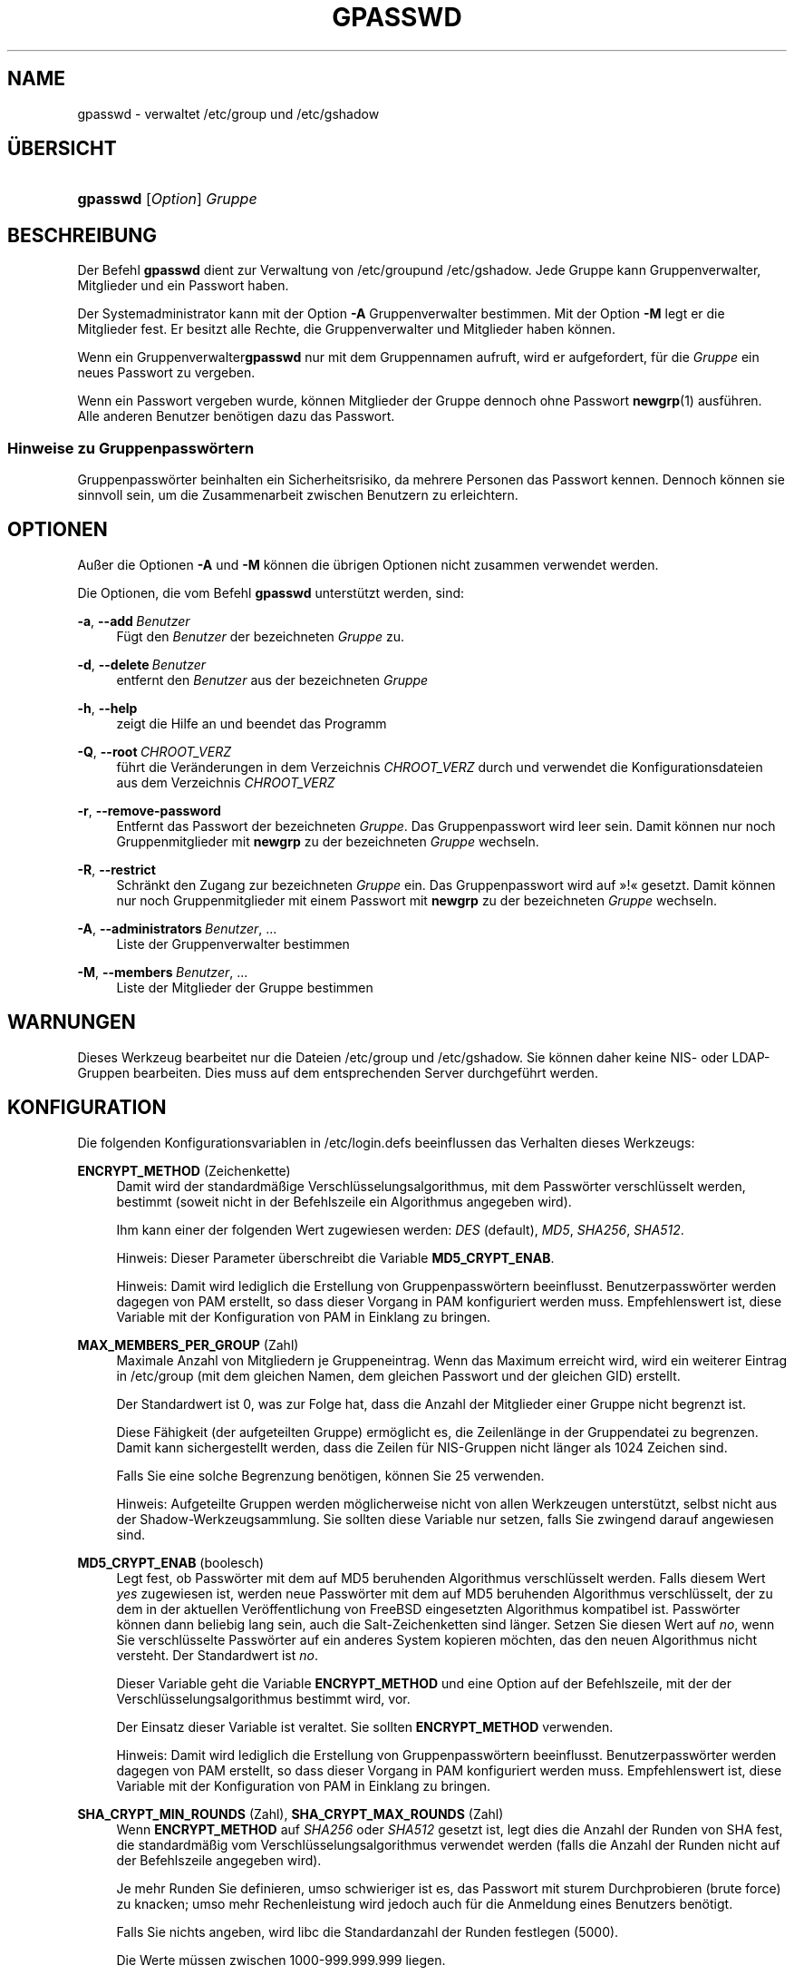 '\" t
.\"     Title: gpasswd
.\"    Author: Rafal Maszkowski
.\" Generator: DocBook XSL Stylesheets v1.78.1 <http://docbook.sf.net/>
.\"      Date: 19.11.2015
.\"    Manual: Dienstprogramme f\(:ur Benutzer
.\"    Source: shadow-utils 4.2
.\"  Language: German
.\"
.TH "GPASSWD" "1" "19.11.2015" "shadow\-utils 4\&.2" "Dienstprogramme f\(:ur Benutzer"
.\" -----------------------------------------------------------------
.\" * Define some portability stuff
.\" -----------------------------------------------------------------
.\" ~~~~~~~~~~~~~~~~~~~~~~~~~~~~~~~~~~~~~~~~~~~~~~~~~~~~~~~~~~~~~~~~~
.\" http://bugs.debian.org/507673
.\" http://lists.gnu.org/archive/html/groff/2009-02/msg00013.html
.\" ~~~~~~~~~~~~~~~~~~~~~~~~~~~~~~~~~~~~~~~~~~~~~~~~~~~~~~~~~~~~~~~~~
.ie \n(.g .ds Aq \(aq
.el       .ds Aq '
.\" -----------------------------------------------------------------
.\" * set default formatting
.\" -----------------------------------------------------------------
.\" disable hyphenation
.nh
.\" disable justification (adjust text to left margin only)
.ad l
.\" -----------------------------------------------------------------
.\" * MAIN CONTENT STARTS HERE *
.\" -----------------------------------------------------------------
.SH "NAME"
gpasswd \- verwaltet /etc/group und /etc/gshadow
.SH "\(:UBERSICHT"
.HP \w'\fBgpasswd\fR\ 'u
\fBgpasswd\fR [\fIOption\fR] \fIGruppe\fR
.SH "BESCHREIBUNG"
.PP
Der Befehl
\fBgpasswd\fR
dient zur Verwaltung von
/etc/groupund /etc/gshadow\&. Jede Gruppe kann
Gruppenverwalter,
Mitglieder und ein Passwort haben\&.
.PP
Der Systemadministrator kann mit der Option
\fB\-A\fR
Gruppenverwalter bestimmen\&. Mit der Option
\fB\-M\fR
legt er die Mitglieder fest\&. Er besitzt alle Rechte, die Gruppenverwalter und Mitglieder haben k\(:onnen\&.
.PP
Wenn ein
Gruppenverwalter\fBgpasswd\fR
nur mit dem Gruppennamen aufruft, wird er aufgefordert, f\(:ur die
\fIGruppe\fR
ein neues Passwort zu vergeben\&.
.PP
Wenn ein Passwort vergeben wurde, k\(:onnen Mitglieder der Gruppe dennoch ohne Passwort
\fBnewgrp\fR(1)
ausf\(:uhren\&. Alle anderen Benutzer ben\(:otigen dazu das Passwort\&.
.SS "Hinweise zu Gruppenpassw\(:ortern"
.PP
Gruppenpassw\(:orter beinhalten ein Sicherheitsrisiko, da mehrere Personen das Passwort kennen\&. Dennoch k\(:onnen sie sinnvoll sein, um die Zusammenarbeit zwischen Benutzern zu erleichtern\&.
.SH "OPTIONEN"
.PP
Au\(sser die Optionen
\fB\-A\fR
und
\fB\-M\fR
k\(:onnen die \(:ubrigen Optionen nicht zusammen verwendet werden\&.
.PP
Die Optionen, die vom Befehl
\fBgpasswd\fR
unterst\(:utzt werden, sind:
.PP
\fB\-a\fR, \fB\-\-add\fR\ \&\fIBenutzer\fR
.RS 4
F\(:ugt den
\fIBenutzer\fR
der bezeichneten
\fIGruppe\fR
zu\&.
.RE
.PP
\fB\-d\fR, \fB\-\-delete\fR\ \&\fIBenutzer\fR
.RS 4
entfernt den
\fIBenutzer\fR
aus der bezeichneten
\fIGruppe\fR
.RE
.PP
\fB\-h\fR, \fB\-\-help\fR
.RS 4
zeigt die Hilfe an und beendet das Programm
.RE
.PP
\fB\-Q\fR, \fB\-\-root\fR\ \&\fICHROOT_VERZ\fR
.RS 4
f\(:uhrt die Ver\(:anderungen in dem Verzeichnis
\fICHROOT_VERZ\fR
durch und verwendet die Konfigurationsdateien aus dem Verzeichnis
\fICHROOT_VERZ\fR
.RE
.PP
\fB\-r\fR, \fB\-\-remove\-password\fR
.RS 4
Entfernt das Passwort der bezeichneten
\fIGruppe\fR\&. Das Gruppenpasswort wird leer sein\&. Damit k\(:onnen nur noch Gruppenmitglieder mit
\fBnewgrp\fR
zu der bezeichneten
\fIGruppe\fR
wechseln\&.
.RE
.PP
\fB\-R\fR, \fB\-\-restrict\fR
.RS 4
Schr\(:ankt den Zugang zur bezeichneten
\fIGruppe\fR
ein\&. Das Gruppenpasswort wird auf \(Fc!\(Fo gesetzt\&. Damit k\(:onnen nur noch Gruppenmitglieder mit einem Passwort mit
\fBnewgrp\fR
zu der bezeichneten
\fIGruppe\fR
wechseln\&.
.RE
.PP
\fB\-A\fR, \fB\-\-administrators\fR\ \&\fIBenutzer\fR, \&.\&.\&.
.RS 4
Liste der Gruppenverwalter bestimmen
.RE
.PP
\fB\-M\fR, \fB\-\-members\fR\ \&\fIBenutzer\fR, \&.\&.\&.
.RS 4
Liste der Mitglieder der Gruppe bestimmen
.RE
.SH "WARNUNGEN"
.PP
Dieses Werkzeug bearbeitet nur
die Dateien /etc/group und /etc/gshadow\&. Sie k\(:onnen daher keine NIS\- oder LDAP\-Gruppen bearbeiten\&. Dies muss auf dem entsprechenden Server durchgef\(:uhrt werden\&.
.SH "KONFIGURATION"
.PP
Die folgenden Konfigurationsvariablen in
/etc/login\&.defs
beeinflussen das Verhalten dieses Werkzeugs:
.PP
\fBENCRYPT_METHOD\fR (Zeichenkette)
.RS 4
Damit wird der standardm\(:a\(ssige Verschl\(:usselungsalgorithmus, mit dem Passw\(:orter verschl\(:usselt werden, bestimmt (soweit nicht in der Befehlszeile ein Algorithmus angegeben wird)\&.
.sp
Ihm kann einer der folgenden Wert zugewiesen werden:
\fIDES\fR
(default),
\fIMD5\fR, \fISHA256\fR, \fISHA512\fR\&.
.sp
Hinweis: Dieser Parameter \(:uberschreibt die Variable
\fBMD5_CRYPT_ENAB\fR\&.
.sp
Hinweis: Damit wird lediglich die Erstellung von Gruppenpassw\(:ortern beeinflusst\&. Benutzerpassw\(:orter werden dagegen von PAM erstellt, so dass dieser Vorgang in PAM konfiguriert werden muss\&. Empfehlenswert ist, diese Variable mit der Konfiguration von PAM in Einklang zu bringen\&.
.RE
.PP
\fBMAX_MEMBERS_PER_GROUP\fR (Zahl)
.RS 4
Maximale Anzahl von Mitgliedern je Gruppeneintrag\&. Wenn das Maximum erreicht wird, wird ein weiterer Eintrag in
/etc/group
(mit dem gleichen Namen, dem gleichen Passwort und der gleichen GID) erstellt\&.
.sp
Der Standardwert ist 0, was zur Folge hat, dass die Anzahl der Mitglieder einer Gruppe nicht begrenzt ist\&.
.sp
Diese F\(:ahigkeit (der aufgeteilten Gruppe) erm\(:oglicht es, die Zeilenl\(:ange in der Gruppendatei zu begrenzen\&. Damit kann sichergestellt werden, dass die Zeilen f\(:ur NIS\-Gruppen nicht l\(:anger als 1024 Zeichen sind\&.
.sp
Falls Sie eine solche Begrenzung ben\(:otigen, k\(:onnen Sie 25 verwenden\&.
.sp
Hinweis: Aufgeteilte Gruppen werden m\(:oglicherweise nicht von allen Werkzeugen unterst\(:utzt, selbst nicht aus der Shadow\-Werkzeugsammlung\&. Sie sollten diese Variable nur setzen, falls Sie zwingend darauf angewiesen sind\&.
.RE
.PP
\fBMD5_CRYPT_ENAB\fR (boolesch)
.RS 4
Legt fest, ob Passw\(:orter mit dem auf MD5 beruhenden Algorithmus verschl\(:usselt werden\&. Falls diesem Wert
\fIyes\fR
zugewiesen ist, werden neue Passw\(:orter mit dem auf MD5 beruhenden Algorithmus verschl\(:usselt, der zu dem in der aktuellen Ver\(:offentlichung von FreeBSD eingesetzten Algorithmus kompatibel ist\&. Passw\(:orter k\(:onnen dann beliebig lang sein, auch die Salt\-Zeichenketten sind l\(:anger\&. Setzen Sie diesen Wert auf
\fIno\fR, wenn Sie verschl\(:usselte Passw\(:orter auf ein anderes System kopieren m\(:ochten, das den neuen Algorithmus nicht versteht\&. Der Standardwert ist
\fIno\fR\&.
.sp
Dieser Variable geht die Variable
\fBENCRYPT_METHOD\fR
und eine Option auf der Befehlszeile, mit der der Verschl\(:usselungsalgorithmus bestimmt wird, vor\&.
.sp
Der Einsatz dieser Variable ist veraltet\&. Sie sollten
\fBENCRYPT_METHOD\fR
verwenden\&.
.sp
Hinweis: Damit wird lediglich die Erstellung von Gruppenpassw\(:ortern beeinflusst\&. Benutzerpassw\(:orter werden dagegen von PAM erstellt, so dass dieser Vorgang in PAM konfiguriert werden muss\&. Empfehlenswert ist, diese Variable mit der Konfiguration von PAM in Einklang zu bringen\&.
.RE
.PP
\fBSHA_CRYPT_MIN_ROUNDS\fR (Zahl), \fBSHA_CRYPT_MAX_ROUNDS\fR (Zahl)
.RS 4
Wenn
\fBENCRYPT_METHOD\fR
auf
\fISHA256\fR
oder
\fISHA512\fR
gesetzt ist, legt dies die Anzahl der Runden von SHA fest, die standardm\(:a\(ssig vom Verschl\(:usselungsalgorithmus verwendet werden (falls die Anzahl der Runden nicht auf der Befehlszeile angegeben wird)\&.
.sp
Je mehr Runden Sie definieren, umso schwieriger ist es, das Passwort mit sturem Durchprobieren (brute force) zu knacken; umso mehr Rechenleistung wird jedoch auch f\(:ur die Anmeldung eines Benutzers ben\(:otigt\&.
.sp
Falls Sie nichts angeben, wird libc die Standardanzahl der Runden festlegen (5000)\&.
.sp
Die Werte m\(:ussen zwischen 1000\-999\&.999\&.999 liegen\&.
.sp
Falls nur der Wert f\(:ur
\fBSHA_CRYPT_MIN_ROUNDS\fR
oder
\fBSHA_CRYPT_MAX_ROUNDS\fR
festgelegt wird, wird dieser Wert verwendet\&.
.sp
Falls
\fBSHA_CRYPT_MIN_ROUNDS\fR
>
\fBSHA_CRYPT_MAX_ROUNDS\fR, wird der h\(:ohere Wert verwendet\&.
.sp
Hinweis: Damit wird lediglich die Erstellung von Gruppenpassw\(:ortern beeinflusst\&. Benutzerpassw\(:orter werden dagegen von PAM erstellt, so dass dieser Vorgang in PAM konfiguriert werden muss\&. Empfehlenswert ist, diese Variable mit der Konfiguration von PAM in Einklang zu bringen\&.
.RE
.SH "DATEIEN"
.PP
/etc/group
.RS 4
Informationen zu den Gruppenkonten
.RE
.PP
/etc/gshadow
.RS 4
sichere Informationen zu den Gruppenkonten
.RE
.SH "SIEHE AUCH"
.PP
\fBnewgrp\fR(1),
\fBgroupadd\fR(8),
\fBgroupdel\fR(8),
\fBgroupmod\fR(8),
\fBgrpck\fR(8),
\fBgroup\fR(5), \fBgshadow\fR(5)\&.
